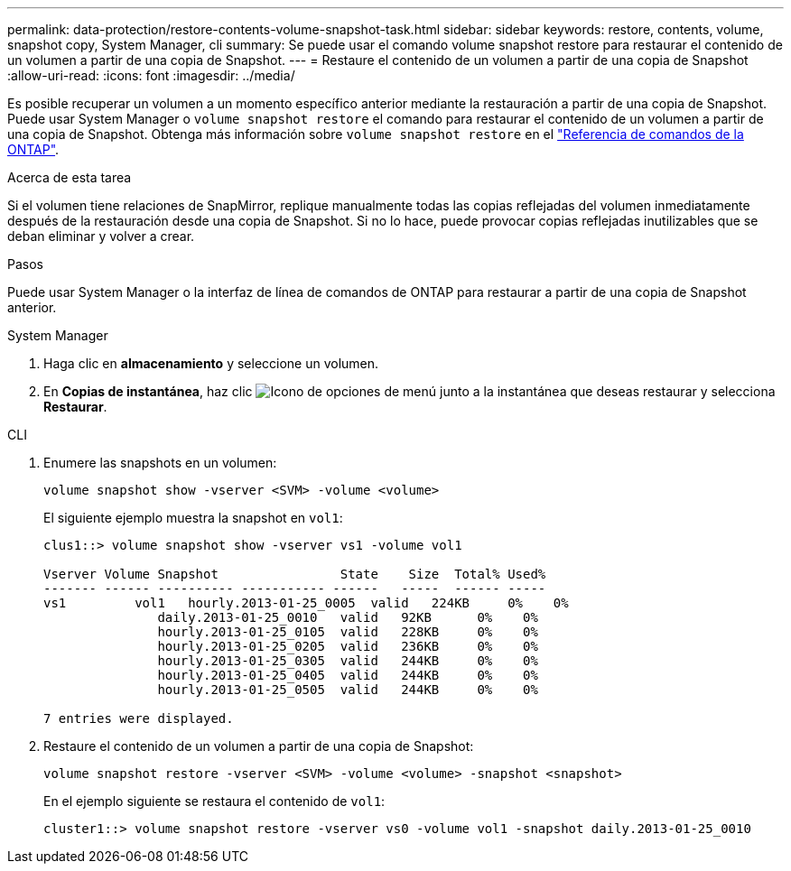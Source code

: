 ---
permalink: data-protection/restore-contents-volume-snapshot-task.html 
sidebar: sidebar 
keywords: restore, contents, volume, snapshot copy, System Manager, cli 
summary: Se puede usar el comando volume snapshot restore para restaurar el contenido de un volumen a partir de una copia de Snapshot. 
---
= Restaure el contenido de un volumen a partir de una copia de Snapshot
:allow-uri-read: 
:icons: font
:imagesdir: ../media/


[role="lead"]
Es posible recuperar un volumen a un momento específico anterior mediante la restauración a partir de una copia de Snapshot. Puede usar System Manager o `volume snapshot restore` el comando para restaurar el contenido de un volumen a partir de una copia de Snapshot. Obtenga más información sobre `volume snapshot restore` en el link:https://docs.netapp.com/us-en/ontap-cli/volume-snapshot-restore.html["Referencia de comandos de la ONTAP"^].

.Acerca de esta tarea
Si el volumen tiene relaciones de SnapMirror, replique manualmente todas las copias reflejadas del volumen inmediatamente después de la restauración desde una copia de Snapshot. Si no lo hace, puede provocar copias reflejadas inutilizables que se deban eliminar y volver a crear.

.Pasos
Puede usar System Manager o la interfaz de línea de comandos de ONTAP para restaurar a partir de una copia de Snapshot anterior.

[role="tabbed-block"]
====
.System Manager
--
. Haga clic en *almacenamiento* y seleccione un volumen.
. En *Copias de instantánea*, haz clic image:icon_kabob.gif["Icono de opciones de menú"] junto a la instantánea que deseas restaurar y selecciona *Restaurar*.


--
.CLI
--
. Enumere las snapshots en un volumen:
+
[source, cli]
----
volume snapshot show -vserver <SVM> -volume <volume>
----
+
El siguiente ejemplo muestra la snapshot en `vol1`:

+
[listing]
----

clus1::> volume snapshot show -vserver vs1 -volume vol1

Vserver Volume Snapshot                State    Size  Total% Used%
------- ------ ---------- ----------- ------   -----  ------ -----
vs1	    vol1   hourly.2013-01-25_0005  valid   224KB     0%    0%
               daily.2013-01-25_0010   valid   92KB      0%    0%
               hourly.2013-01-25_0105  valid   228KB     0%    0%
               hourly.2013-01-25_0205  valid   236KB     0%    0%
               hourly.2013-01-25_0305  valid   244KB     0%    0%
               hourly.2013-01-25_0405  valid   244KB     0%    0%
               hourly.2013-01-25_0505  valid   244KB     0%    0%

7 entries were displayed.
----
. Restaure el contenido de un volumen a partir de una copia de Snapshot:
+
[source, cli]
----
volume snapshot restore -vserver <SVM> -volume <volume> -snapshot <snapshot>
----
+
En el ejemplo siguiente se restaura el contenido de `vol1`:

+
[listing]
----
cluster1::> volume snapshot restore -vserver vs0 -volume vol1 -snapshot daily.2013-01-25_0010
----


--
====